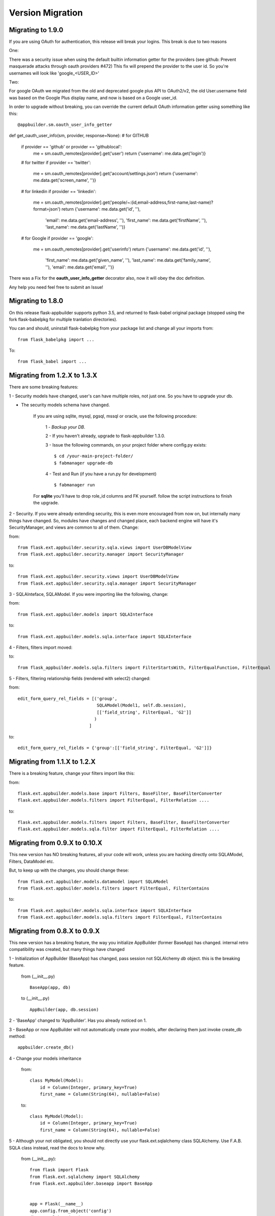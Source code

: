 Version Migration
=================

Migrating to 1.9.0
------------------

If you are using OAuth for authentication, this release will break your logins. This break is due to two reasons

One:


There was a security issue when using the default builtin information getter for the providers
(see github: Prevent masquerade attacks through oauth providers #472)
This fix will prepend the provider to the user id. So you're usernames will look like 'google_<USER_ID>'

Two:


For google OAuth we migrated from the old and deprecated google plus API to OAuth2/v2, the old User.username field
was based on the Google Plus display name, and now is based on a Google user_id.


In order to upgrade without breaking, you can override the current default OAuth information getter using something like this::


@appbuilder.sm.oauth_user_info_getter
def get_oauth_user_info(sm, provider, response=None):
# for GITHUB
    if provider == 'github' or provider == 'githublocal':
        me = sm.oauth_remotes[provider].get('user')
        return {'username': me.data.get('login')}
    # for twitter
    if provider == 'twitter':
        me = sm.oauth_remotes[provider].get('account/settings.json')
        return {'username': me.data.get('screen_name', '')}
    # for linkedin
    if provider == 'linkedin':
        me = sm.oauth_remotes[provider].get('people/~:(id,email-address,first-name,last-name)?format=json')
        return {'username': me.data.get('id', ''),
                'email': me.data.get('email-address', ''),
                'first_name': me.data.get('firstName', ''),
                'last_name': me.data.get('lastName', '')}
    # for Google
    if provider == 'google':
        me = sm.oauth_remotes[provider].get('userinfo')
        return {'username': me.data.get('id', ''),
                'first_name': me.data.get('given_name', ''),
                'last_name': me.data.get('family_name', ''),
                'email': me.data.get('email', '')}


There was a Fix for the **oauth_user_info_getter** decorator also, now it will obey the doc definition.

Any help you need feel free to submit an Issue!


Migrating to 1.8.0
------------------

On this release flask-appbuilder supports python 3.5, and returned to flask-babel original package
(stopped using the fork flask-babelpkg for multiple tranlation directories).

You can and should, uninstall flask-babelpkg from your package list and change all your imports from::

    from flask_babelpkg import ...

To::

    from flask_babel import ...



Migrating from 1.2.X to 1.3.X
------------------------------

There are some breaking features:

1 - Security models have changed, user's can have multiple roles, not just one. So you have to upgrade your db.

- The security models schema have changed.

    If you are using sqlite, mysql, pgsql, mssql or oracle, use the following procedure:

        1 - *Backup your DB*.

        2 - If you haven't already, upgrade to flask-appbuilder 1.3.0.

        3 - Issue the following commands, on your project folder where config.py exists::

            $ cd /your-main-project-folder/
            $ fabmanager upgrade-db

        4 - Test and Run (if you have a run.py for development) ::

            $ fabmanager run

    For **sqlite** you'll have to drop role_id columns and FK yourself. follow the script instructions to finish the upgrade.


2 - Security. If you were already extending security, this is even more encouraged from now on, but internally many things have
changed. So, modules have changes and changed place, each backend engine will have it's SecurityManager, and views
are common to all of them. Change:

from::

    from flask.ext.appbuilder.security.sqla.views import UserDBModelView
    from flask.ext.appbuilder.security.manager import SecurityManager


to::

    from flask.ext.appbuilder.security.views import UserDBModelView
    from flask.ext.appbuilder.security.sqla.manager import SecurityManager

3 - SQLAInteface, SQLAModel. If you were importing like the following, change:

from::

    from flask.ext.appbuilder.models import SQLAInterface

to::

    from flask.ext.appbuilder.models.sqla.interface import SQLAInterface

4 - Filters, filters import moved::

to::

    from flask_appbuilder.models.sqla.filters import FilterStartsWith, FilterEqualFunction, FilterEqual

5 - Filters, filtering relationship fields (rendered with select2) changed:

from::

    edit_form_query_rel_fields = [('group',
                                   SQLAModel(Model1, self.db.session),
                                   [['field_string', FilterEqual, 'G2']]
                                  )
                                ]

to::

    edit_form_query_rel_fields = {'group':[['field_string', FilterEqual, 'G2']]}



Migrating from 1.1.X to 1.2.X
------------------------------

There is a breaking feature, change your filters import like this:

from::

    flask.ext.appbuilder.models.base import Filters, BaseFilter, BaseFilterConverter
    flask.ext.appbuilder.models.filters import FilterEqual, FilterRelation ....

to::

    flask.ext.appbuilder.models.filters import Filters, BaseFilter, BaseFilterConverter
    flask.ext.appbuilder.models.sqla.filter import FilterEqual, FilterRelation ....


Migrating from 0.9.X to 0.10.X
------------------------------

This new version has NO breaking features, all your code will work, unless you are hacking directly onto SQLAModel,
Filters, DataModel etc.

But, to keep up with the changes, you should change these:

::

    from flask.ext.appbuilder.models.datamodel import SQLAModel
    from flask.ext.appbuilder.models.filters import FilterEqual, FilterContains
to::

    from flask.ext.appbuilder.models.sqla.interface import SQLAInterface
    from flask.ext.appbuilder.models.sqla.filters import FilterEqual, FilterContains



Migrating from 0.8.X to 0.9.X
-----------------------------

This new version has a breaking feature, the way you initialize AppBuilder (former BaseApp) has changed.
internal retro compatibility was created, but many things have changed

1 - Initialization of AppBuilder (BaseApp) has changed, pass session not SQLAlchemy *db* object.
this is the breaking feature.

    from (__init__.py) ::

        BaseApp(app, db)

    to (__init__.py) ::

        AppBuilder(app, db.session)


2 - 'BaseApp' changed to 'AppBuilder'. Has you already noticed on 1.

3 - BaseApp or now AppBuilder will not automatically create your models, after declaring them just invoke create_db method::

    appbuilder.create_db()

4 - Change your models inheritance

    from::

        class MyModel(Model):
            id = Column(Integer, primary_key=True)
            first_name = Column(String(64), nullable=False)

    to::

        class MyModel(Model):
            id = Column(Integer, primary_key=True)
            first_name = Column(String(64), nullable=False)

5 - Although your not obligated, you should not directly use your flask.ext.sqlalchemy class SQLAlchemy.
Use F.A.B. SQLA class instead, read the docs to know why.

    from (__init__.py)::

        from flask import Flask
        from flask.ext.sqlalchemy import SQLAlchemy
        from flask.ext.appbuilder.baseapp import BaseApp


        app = Flask(__name__)
        app.config.from_object('config')
        db = SQLAlchemy(app)
        baseapp = BaseApp(app, db)

    to (__init__.py)::

        from flask import Flask
        from flask.ext.appbuilder import SQLA, AppBuilder

        app = Flask(__name__)
        app.config.from_object('config')
        db = SQLA(app)
        appbuilder = AppBuilder(app, db.session)



Migrating from 0.6.X to 0.7.X
-----------------------------

This new version has some breaking features. You don't have to change any code, main breaking changes are:

 - The security models schema have changed.

    If you are using sqlite, mysql or pgsql, use the following procedure:

        1 - *Backup your DB*.

        2 - If you haven't already, upgrade to flask-appbuilder 0.7.0.

        3 - Issue the following commands, on your project folder where config.py exists::

            cd /your-main-project-folder/
            wget https://raw.github.com/dpgaspar/Flask-AppBuilder/master/bin/migrate_db_0.7.py
            python migrate_db_0.7.py
            wget https://raw.github.com/dpgaspar/Flask-AppBuilder/master/bin/hash_db_password.py
            python hash_db_password.py

        4 - Test and Run (if you have a run.py for development) ::

            python run.py

    If not (DB is not sqlite, mysql or pgsql), you will have to alter the schema your self. use the following procedure:

        1 - *Backup your DB*.

        2 - If you haven't already, upgrade to flask-appbuilder 0.7.0.

        3 - issue the corresponding DDL commands to:

        ALTER TABLE ab_user MODIFY COLUMN password VARCHAR(256)

        ALTER TABLE ab_user ADD COLUMN login_count INTEGER

        ALTER TABLE ab_user ADD COLUMN created_on DATETIME

        ALTER TABLE ab_user ADD COLUMN changed_on DATETIME

        ALTER TABLE ab_user ADD COLUMN created_by_fk INTEGER

        ALTER TABLE ab_user ADD COLUMN changed_by_fk INTEGER

        ALTER TABLE ab_user ADD COLUMN last_login DATETIME

        ALTER TABLE ab_user ADD COLUMN fail_login_count INTEGER

        4 - Then hash your passwords::

            wget https://raw.github.com/dpgaspar/Flask-AppBuilder/master/bin/hash_db_password.py
            python hash_db_password.py

 - All passwords are kept on the database hashed, so all your passwords will be hashed by the framework.

 - Please *backup* your DB before altering the schema,  if you feel lost please post an issue on github
    https://github.com/dpgaspar/Flask-AppBuilder/issues?state=open


Migrating from 0.5.X to 0.6.X
-----------------------------

This new version has some breaking features, that i hope will be easily changeable on your code.

If you feel lost please post an issue on github: https://github.com/dpgaspar/Flask-AppBuilder/issues?state=open

If your using the **related_views** attribute on ModelView classes, you must not instantiate the related classes. This is the correct form, it will be less memory and cpu resource consuming.

From this::


    class MyView(GeneralView):
        datamodel = SQLAModel(Group, db.session)
        related_views = [MyOtherView()]


Change to this::

  
    class MyView(GeneralView):
        datamodel = SQLAModel(Group, db.session)
        related_views = [MyOtherView]


Migrating from 0.2.X to 0.3.X
-----------------------------

This new version (0.3.X) has many internal changes, if you feel lost please post an issue on github
https://github.com/dpgaspar/Flask-AppBuilder/issues?state=open

All direct imports from your 'app' directory were removed, so there is no obligation in using the base AppBuilder-Skeleton.

Security tables have changed their names, AppBuilder will automatically migrate all your data to the new tables.

1 - Change your BaseApp initialization (views.py)

From this::

	baseapp = BaseApp(app)

Change to this::

	baseapp = BaseApp(app, db)
	
2 - Remove from OpenID and Login initialization (__init__.py)

From this::

	app = Flask(__name__)
	app.config.from_object('config')
	db = SQLAlchemy(app)
	babel = Babel(app)
	lm = LoginManager()
	lm.init_app(app)
	lm.login_view = 'login'
	oid = OpenID(app, os.path.join(basedir, 'tmp'))
	
	from app import models, views
	
Change to this::

	app = Flask(__name__)
	app.config.from_object('config')
	db = SQLAlchemy(app)
	
	from app import models, views


Migrating from 0.1.X to 0.2.X
-----------------------------

It's very simple, change this::

	baseapp = BaseApp(app)
	baseapp.add_view(GroupGeneralView, "List Groups","/groups/list","th-large","Contacts")
	baseapp.add_view(PersonGeneralView, "List Contacts","/persons/list","earphone","Contacts")
	baseapp.add_view(PersonChartView, "Contacts Chart","/persons/chart","earphone","Contacts")
	
To this::

	baseapp = BaseApp(app)
	baseapp.add_view(GroupGeneralView(), "List Groups","/groups/list","th-large","Contacts")
	baseapp.add_view(PersonGeneralView(), "List Contacts","/persons/list","earphone","Contacts")
	baseapp.add_view(PersonChartView(), "Contacts Chart","/persons/chart","earphone","Contacts")

Small change you just have to instantiate your classes.


